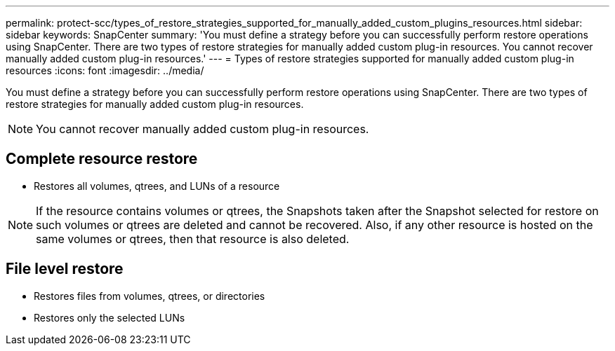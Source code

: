 ---
permalink: protect-scc/types_of_restore_strategies_supported_for_manually_added_custom_plugins_resources.html
sidebar: sidebar
keywords: SnapCenter
summary: 'You must define a strategy before you can successfully perform restore operations using SnapCenter. There are two types of restore strategies for manually added custom plug-in resources. You cannot recover manually added custom plug-in resources.'
---
= Types of restore strategies supported for manually added custom plug-in resources
:icons: font
:imagesdir: ../media/

[.lead]
You must define a strategy before you can successfully perform restore operations using SnapCenter. There are two types of restore strategies for manually added custom plug-in resources.

NOTE: You cannot recover manually added custom plug-in resources.

== Complete resource restore

* Restores all volumes, qtrees, and LUNs of a resource

NOTE: If the resource contains volumes or qtrees, the Snapshots taken after the Snapshot  selected for restore on such volumes or qtrees are deleted and cannot be recovered. Also, if any other resource is hosted on the same volumes or qtrees, then that resource is also deleted.

== File level restore

* Restores files from volumes, qtrees, or directories
* Restores only the selected LUNs
